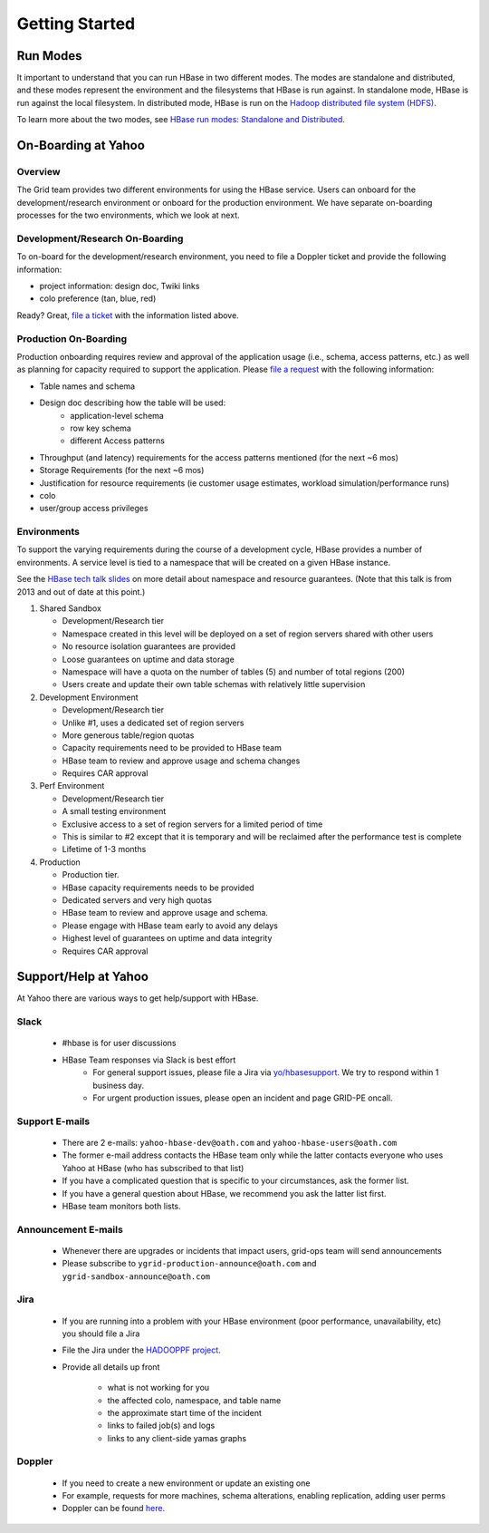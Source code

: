 ===============
Getting Started
===============

.. _hbase_getting_started-run:

Run Modes
=========

It important to understand that you can run HBase in two different modes.
The modes are standalone and distributed, and these modes represent the environment
and the filesystems that HBase is run against. In standalone mode, HBase
is run against the local filesystem. In distributed mode, HBase is run on
the `Hadoop distributed file system (HDFS) <http://en.wikipedia.org/wiki/HDFS#Hadoop_distributed_file_system>`_.
 
To learn more about the two modes, see 
`HBase run modes: Standalone and Distributed <http://hbase.apache.org/book/standalone_dist.html>`_.

.. _hbase_getting_started-onboard:

On-Boarding at Yahoo
====================


.. _gs_onboard-overview:

Overview
--------

The Grid team provides two different environments for using the HBase service. Users
can onboard for the development/research environment or onboard for the production
environment. We have separate on-boarding processes for the two environments, which 
we look at next.

.. _gs_onboard-devel:

Development/Research On-Boarding
--------------------------------

To on-board for the development/research environment, you need to file
a Doppler ticket and provide the following information:

- project information: design doc, Twiki links
- colo preference (tan, blue, red)

Ready? Great, `file a ticket <https://supportshop.cloud.corp.yahoo.com:4443/doppler/hbase>`_ 
with the information listed above.

.. _gs_onboard-prod:

Production On-Boarding
----------------------

Production onboarding requires review and approval of the application usage 
(i.e., schema, access patterns, etc.) as well as planning for capacity required to support 
the application. Please `file a request <https://supportshop.cloud.corp.yahoo.com:4443/doppler/hbase>`_ with the following information:

- Table names and schema
- Design doc describing how the table will be used:
     - application-level schema 
     - row key schema
     - different Access patterns
- Throughput (and latency) requirements for the access patterns mentioned (for the next ~6 mos)
- Storage Requirements (for the next ~6 mos)
- Justification for resource requirements (ie customer usage estimates, workload simulation/performance runs)
- colo
- user/group access privileges

.. _gs_onboard-envs:

Environments
------------

To support the varying requirements during the course of a development cycle, 
HBase provides a number of environments. A service level is tied to a namespace 
that will be created on a given HBase instance. 

See the `HBase tech talk slides <http://twiki.corp.yahoo.com/pub/Grid/HBaseHome/HBase_as_a_Service_Mar_2013_Talk_Final.pptx>`_
on more detail about namespace and resource guarantees.  (Note that this talk is from 2013 and out of date at this point.)

#. Shared Sandbox

   - Development/Research tier
   - Namespace created in this level will be deployed on a set of region servers shared with other users
   - No resource isolation guarantees are provided
   - Loose guarantees on uptime and data storage
   - Namespace will have a quota on the number of tables (5) and number of total regions (200)
   - Users create and update their own table schemas with relatively little supervision

#. Development Environment

   - Development/Research tier
   - Unlike #1, uses a dedicated set of region servers
   - More generous table/region quotas
   - Capacity requirements need to be provided to HBase team
   - HBase team to review and approve usage and schema changes
   - Requires CAR approval

#. Perf Environment

   - Development/Research tier
   - A small testing environment 
   - Exclusive access to a set of region servers for a limited period of time
   - This is similar to #2 except that it is temporary and will be reclaimed after the performance test is complete
   - Lifetime of 1-3 months

#. Production

   - Production tier.
   - HBase capacity requirements needs to be provided
   - Dedicated servers and very high quotas
   - HBase team to review and approve usage and schema. 
   - Please engage with HBase team early to avoid any delays
   - Highest level of guarantees on uptime and data integrity
   - Requires CAR approval

Support/Help at Yahoo
=====================

At Yahoo there are various ways to get help/support with HBase.

Slack
-----

   - #hbase is for user discussions
   - HBase Team responses via Slack is best effort
      - For general support issues, please file a Jira via `yo/hbasesupport <http://yo/hbasesupport>`_. We try to respond within 1 business day.
      - For urgent production issues, please open an incident and page GRID-PE oncall.

Support E-mails
---------------

   - There are 2 e-mails: ``yahoo-hbase-dev@oath.com`` and ``yahoo-hbase-users@oath.com``
   - The former e-mail address contacts the HBase team only while the latter contacts everyone who uses Yahoo at HBase (who has subscribed to that list)
   - If you have a complicated question that is specific to your circumstances, ask the former list.
   - If you have a general question about HBase, we recommend you ask the latter list first.
   - HBase team monitors both lists.

Announcement E-mails
--------------------

   - Whenever there are upgrades or incidents that impact users, grid-ops team will send announcements
   - Please subscribe to ``ygrid-production-announce@oath.com`` and ``ygrid-sandbox-announce@oath.com``

Jira
----

   - If you are running into a problem with your HBase environment (poor performance, unavailability, etc) you should file a Jira
   - File the Jira under the `HADOOPPF project <https://jira.corp.yahoo.com/servicedesk/customer/hadooppf/create/support%20request>`_.
   - Provide all details up front

      - what is not working for you
      - the affected colo, namespace, and table name
      - the approximate start time of the incident
      - links to failed job(s) and logs
      - links to any client-side yamas graphs

Doppler
-------
   - If you need to create a new environment or update an existing one 
   - For example, requests for more machines, schema alterations, enabling replication, adding user perms
   - Doppler can be found `here <https://supportshop.cloud.corp.yahoo.com:4443/doppler/hbase>`_.
